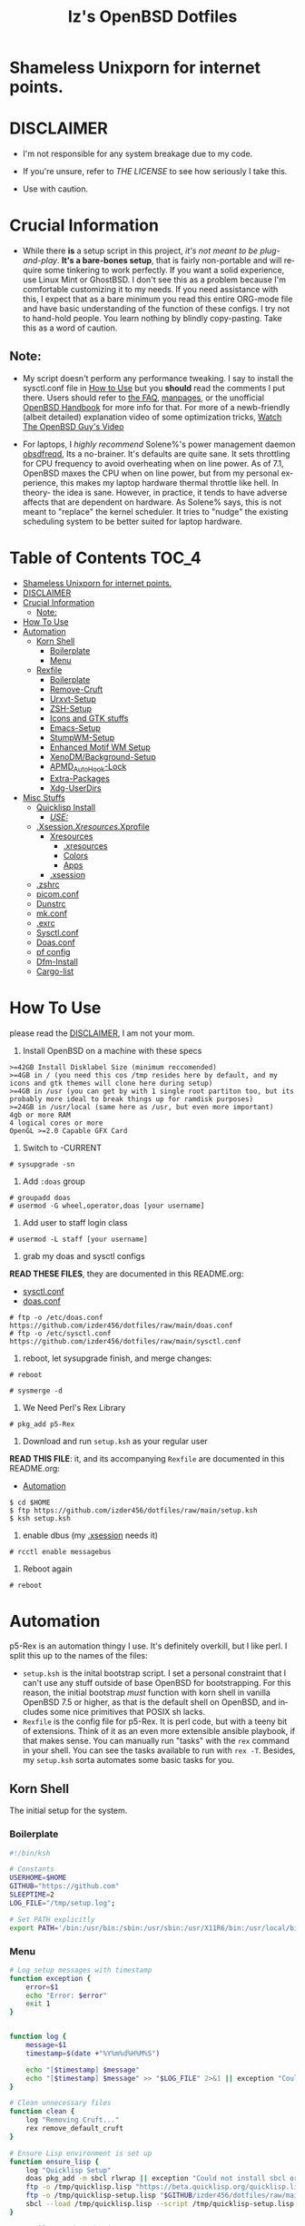 #+TITLE: Iz's OpenBSD Dotfiles
#+DESCRIPTION: Mainly for personal backups, but if you want 'em, use 'em.
#+KEYWORDS: org-mode, emacs, doom-emacs, XenoDM, OpenBSD, stumpwm, elisp, lisp, perl, Rex, dotfiles, izder
#+LANGUAGE: en
#+PROPERTY: header-args: :tangle ~/.dotfiles :mkdirp t

#+BEGIN_HTML
<div align="left">
<img alt="GitHub Repo stars" src="https://img.shields.io/github/stars/izder456/dotfiles?style=plastic">
<img alt="Lines of code" src="https://tokei.rs/b1/github/izder456/dotfiles?category=code&style=plastic">
</div>
#+END_HTML

* Shameless Unixporn for internet points.

#+html: <p align="center"><img width=700 src="assets/XenoDM.png" /></p>

#+html: <p align="center"><img width=700 src="assets/StumpWM.png" /></p>

#+html: <p align="center"><img width=700 src="assets/Emacs.png" /></p>

* DISCLAIMER

- I'm not responsible for any system breakage due to my code.

- If you're unsure, refer to [[LICENSE.txt][THE LICENSE]] to see how seriously I take this.

- Use with caution.

* Crucial Information

- While there *is* a setup script in this project, /it's not meant to be plug-and-play/. *It's a bare-bones setup*, that is fairly non-portable and will require some tinkering to work perfectly. If you want a solid experience, use Linux Mint or GhostBSD. I don't see this as a problem because I'm comfortable customizing it to my needs. If you need assistance with this, I expect that as a bare minimum you read this entire ORG-mode file and have basic understanding of the function of these configs. I try not to hand-hold people. You learn nothing by blindly copy-pasting. Take this as a word of caution.

** Note:

- My script doesn't perform any performance tweaking. I say to install the sysctl.conf file in [[#how-to-use][How to Use]] but you *should* read the comments I put there. Users should refer to [[https://openbsd.org/faq][the FAQ]], [[https://man.openbsd.org][manpages]], or the unofficial [[https://www.openbsdhandbook.com][OpenBSD Handbook]] for more info for that. For more of a newb-friendly (albeit detailed) explanation video of some optimization tricks, [[https://www.youtube.com/watch?v=f8lloCtrpdk][Watch The OpenBSD Guy's Video]]

- For laptops, I /highly recommend/ Solene%'s power management daemon [[https://dataswamp.org/~solene/2022-03-21-openbsd-cool-frequency.html][obsdfreqd]], Its a no-brainer. It's defaults are quite sane. It sets throttling for CPU frequency to avoid overheating when on line power. As of 7.1, OpenBSD maxes the CPU when on line power, but from my personal experience, this makes my laptop hardware thermal throttle like hell. In theory- the idea is sane. However, in practice, it tends to have adverse affects that are dependent on hardware. As Solene% says, this is not meant to "replace" the kernel scheduler. It tries to "nudge" the existing scheduling system to be better suited for laptop hardware. 

* Table of Contents :TOC_4:
- [[#shameless-unixporn-for-internet-points][Shameless Unixporn for internet points.]]
- [[#disclaimer][DISCLAIMER]]
- [[#crucial-information][Crucial Information]]
  - [[#note][Note:]]
- [[#how-to-use][How To Use]]
- [[#automation][Automation]]
  - [[#korn-shell][Korn Shell]]
    - [[#boilerplate][Boilerplate]]
    - [[#menu][Menu]]
  - [[#rexfile][Rexfile]]
    - [[#boilerplate-1][Boilerplate]]
    - [[#remove-cruft][Remove-Cruft]]
    - [[#urxvt-setup][Urxvt-Setup]]
    - [[#zsh-setup][ZSH-Setup]]
    - [[#icons-and-gtk-stuffs][Icons and GTK stuffs]]
    - [[#emacs-setup][Emacs-Setup]]
    - [[#stumpwm-setup][StumpWM-Setup]]
    - [[#enhanced-motif-wm-setup][Enhanced Motif WM Setup]]
    - [[#xenodmbackground-setup][XenoDM/Background-Setup]]
    - [[#apmd_autohook-lock][APMD_AutoHook-Lock]]
    - [[#extra-packages][Extra-Packages]]
    - [[#xdg-userdirs][Xdg-UserDirs]]
- [[#misc-stuffs][Misc Stuffs]]
  - [[#quicklisp-install][Quicklisp Install]]
    - [[#use][/USE:/]]
  - [[#xsessionxresourcesxprofile][.Xsession/.Xresources/.Xprofile]]
    - [[#xresources][Xresources]]
      - [[#xresources-1][.xresources]]
      - [[#colors][Colors]]
      - [[#apps][Apps]]
    - [[#xsession][.xsession]]
  - [[#zshrc][.zshrc]]
  - [[#picomconf][picom.conf]]
  - [[#dunstrc][Dunstrc]]
  - [[#mkconf][mk.conf]]
  - [[#exrc][.exrc]]
  - [[#sysctlconf][Sysctl.conf]]
  - [[#doasconf][Doas.conf]]
  - [[#pf-config][pf config]]
  - [[#dfm-install][Dfm-Install]]
  - [[#cargo-list][Cargo-list]]

* How To Use

please read the [[#disclaimer][DISCLAIMER]], I am not your mom. 

1. Install OpenBSD on a machine with these specs

#+BEGIN_SRC
>=42GB Install Disklabel Size (minimum reccomended)
>=4GB in / (you need this cos /tmp resides here by default, and my icons and gtk themes will clone here during setup)
>=4GB in /usr (you can get by with 1 single root partiton too, but its probably more ideal to break things up for ramdisk purposes)
>=24GB in /usr/local (same here as /usr, but even more important)
4gb or more RAM
4 logical cores or more
OpenGL >=2.0 Capable GFX Card
#+END_SRC

2. Switch to -CURRENT

#+BEGIN_SRC
# sysupgrade -sn
#+END_SRC

3. Add =:doas= group

#+BEGIN_SRC
# groupadd doas
# usermod -G wheel,operator,doas [your username]
#+END_SRC

4. Add user to staff login class

#+BEGIN_SRC
# usermod -L staff [your username]
#+END_SRC

5. grab my doas and sysctl configs

*READ THESE FILES*, they are documented in this README.org:
- [[#sysctlconf][sysctl.conf]]
- [[#doas.conf][doas.conf]]
 
#+BEGIN_SRC
# ftp -o /etc/doas.conf https://github.com/izder456/dotfiles/raw/main/doas.conf
# ftp -o /etc/sysctl.conf https://github.com/izder456/dotfiles/raw/main/sysctl.conf
#+END_SRC

6. reboot, let sysupgrade finish, and merge changes:

#+BEGIN_SRC
# reboot
#+END_SRC

#+BEGIN_SRC
# sysmerge -d
#+END_SRC

7. We Need Perl's Rex Library

#+BEGIN_SRC
# pkg_add p5-Rex
#+END_SRC

7. Download and run =setup.ksh= as your regular user

*READ THIS FILE*: it, and its accompanying =Rexfile= are documented in this README.org:
- [[#automation][Automation]]

#+BEGIN_SRC
$ cd $HOME
$ ftp https://github.com/izder456/dotfiles/raw/main/setup.ksh
$ ksh setup.ksh
#+END_SRC

8. enable dbus (my [[#xsession][.xsession]] needs it)

#+BEGIN_SRC
# rcctl enable messagebus
#+END_SRC

9. Reboot again

#+BEGIN_SRC
# reboot
#+END_SRC

* Automation

p5-Rex is an automation thingy I use. It's definitely overkill, but I like perl.
I split this up to the names of the files:

- =setup.ksh= is the inital bootstrap script. I set a personal constraint that I can't use any stuff outside of base OpenBSD for bootstrapping. For this reason, the initial bootstrap /must/ function with korn shell in vanilla OpenBSD 7.5 or higher, as that is the default shell on OpenBSD, and includes some nice primitives that POSIX sh lacks.
- =Rexfile= is the config file for p5-Rex. It is perl code, but with a teeny bit of extensions. Think of it as an even more extensible ansible playbook, if that makes sense. You can manually run "tasks" with the =rex= command in your shell. You can see the tasks available to run with =rex -T=. Besides, my =setup.ksh= sorta automates some basic tasks for you.

** Korn Shell

The initial setup for the system.

*** Boilerplate

#+BEGIN_SRC sh :tangle setup.ksh
#!/bin/ksh

# Constants
USERHOME=$HOME
GITHUB="https://github.com"
SLEEPTIME=2
LOG_FILE="/tmp/setup.log";

# Set PATH explicitly
export PATH='/bin:/usr/bin:/sbin:/usr/sbin:/usr/X11R6/bin:/usr/local/bin:/usr/local/sbin:$HOME/bin';
#+END_SRC

*** Menu

#+BEGIN_SRC sh :tangle setup.ksh 
# Log setup messages with timestamp
function exception {
    error=$1
    echo "Error: $error"
    exit 1
}


function log {
    message=$1
    timestamp=$(date +"%Y%m%d%H%M%S")

    echo "[$timestamp] $message"
    echo "[$timestamp] $message" >> "$LOG_FILE" 2>&1 || exception "Could not write to $LOG_FILE"
}

# Clean unnecessary files
function clean {
    log "Removing Cruft..."
    rex remove_default_cruft
}

# Ensure Lisp environment is set up
function ensure_lisp {
    log "Quicklisp Setup"
    doas pkg_add -m sbcl rlwrap || exception "Could not install sbcl or rlwrap"
    ftp -o /tmp/quicklisp.lisp "https://beta.quicklisp.org/quicklisp.lisp" || exception "Failed to download quicklisp.lisp"
    ftp -o /tmp/quicklisp-setup.lisp "$GITHUB/izder456/dotfiles/raw/main/quicklisp-setup.lisp" || exception "Failed to download quicklisp-setup.lisp"
    sbcl --load /tmp/quicklisp.lisp --script /tmp/quicklisp-setup.lisp || exception "Failed to run quicklisp setup"
}

# Install port dependencies
function ports_deps {
    log "Installing port dependencies..."
    doas pkg_add -m -l ~/.pkglist || exception "Failed to install port dependencies"
}

# Install cargo dependencies
function cargo_deps {
    log "Installing cargo dependencies..."
    doas pkg_add rust || exception "Failed to install Rust"
    xargs cargo install < ~/.cargolist || exception "Failed to install cargo dependencies"
}

# Clone or update dotfiles repository and run setup scripts
function config_install {
    log "Cloning/Installing Dotfiles..."
    if [ -d "$USERHOME/.dotfiles" ]; then
        cd $USERHOME/.dotfiles || exception "Failed to change directory to .dotfiles" 
        git pull --recurse-submodules --depth 1 || exception "Failed to pull dotfiles"
    else
        git clone --depth 1 --recurse-submodules $GITHUB/Izder456/dotfiles.git $USERHOME/.dotfiles || exception "Failed to clone dotfiles"
    fi
    rex configure_gtk
    rex configure_icons
    $USERHOME/.dotfiles/dfm/dfm install
    doas cp ~/.dotfiles/doas.conf /etc/doas.conf
}

# Setup FiZSH shell
function setup_shell {
    log "Setting up FiZSH..."
    rex configure_default_shell
    rex compile_afetch
}

# Setup URxvt
function setup_urxvt {
    log "Setting up urxvt..."
    rex configure_urxvt
}

# Setup background images
function setup_backgrounds {
    log "Installing Backgrounds..."
    rex install_backgrounds
}

# Setup Emacs
function setup_emacs {
    log "Setting up Emacs..."
    rex configure_emacs
}

# Setup Enhanced Motif WM
function setup_emwm {
    log "Setting up Enhanced Motif WM..."
    rex configure_emwm
}

# Setup StumpWM
function setup_stumpwm {
    ensure_lisp
    log "Setting up StumpWM..."
    rex configure_stumpwm
}

# Miscellaneous setup tasks
function setup_misc {
    setup_shell
    log "Miscellaneous setup..."
    rex compile_shuf
    rex compile_slock
    rex compile_st
    rex compile_surf
    rex compile_nxbelld
    rex configure_apmd
    rex install_backgrounds
    rex update_xdg_user_dirs
}

# Setup XenoDM
function setup_xenodm {
    log "Setting up XenoDM..."
    rex configure_xenodm
}

# Check for internet connection
function is_internet_up {
    log "Checking internet connection..."
    nc -zw1 OpenBSD.org 443 || exception "You need internet for this dumdum!";
    log "Internet connection is up!"
}

# Ensure necessary tools are installed
function ensure_needed {
    log "Installing necessary tools: git and p5-Rex..."
    doas pkg_add -m p5-Rex git || exception "Failed to install git and p5-Rex"
    ftp -o $USERHOME/Rexfile $GITHUB/Izder456/dotfiles/raw/main/Rexfile || exception "Failed to download Rexfile"
}

# Ensure all prerequisites
function do_ensure {
    is_internet_up
    ensure_needed
}

do_ensure

# Menu header text

# Display menu and handle user input
function menu {
    while true; do
        clear
	
	echo 'Srcerizder Dotfiles Setup'
	echo 'Options:'
	echo '--------------------------'
	echo '1) Ports   4) StumpWM'
	echo '2) Cargo   5) Emacs'
	echo '3) Emwm    6) Xenodm'
	echo '7) Config  8) Misc'
	echo '9) Clean:'
	echo
	echo 'Other Options:'
	echo '----------------'
	echo 'a) All'
	echo 'r) Reload Menu'
	echo 'q) Quit'
	echo

	echo "Enter your selection: "
	read selection # Move the input prompt to the same line

	[ -z $selection ] && selection="r"
	
	case $selection in
	    1)
		echo "Selected Ports Deps..."; sleep $SLEEPTIME; ports_deps;
		;;
	    2)
		echo "Selected Cargo Deps..."; sleep $SLEEPTIME; cargo_deps;
		;;
	    3)
		echo "Selected Emwm Config..."; sleep $SLEEPTIME; setup_emwm;
		;;
	    4)
		echo "Selected StumpWM-Config..."; sleep $SLEEPTIME; setup_stupmwm;
		;;
	    5)
		echo "Selected Emacs-Config..."; sleep $SLEEPTIME; setup_emacs;
		;;
	    6)
		echo "Selected XenoDM-Config..."; sleep $SLEEPTIME; setup_emacs;
		;;
	    7)
		echo "Selected Install Configs..."; sleep $SLEEPTIME; config_install;
		;;
	    8)
		echo "Selected Misc Setup..."; sleep $SLEEPTIME; setup_misc;
		;;
	    9)
		echo "Selected Clean..."; sleep $SLEEPTIME; clean;
		;;
	    "a")
		echo "Running All...";
		sleep $SLEEPTIME; clean;
		config_install; ports_deps; cargo_deps;
		setup_emwm; setup_stumpwm; setup_urxvt; setup_emacs; setup_xenodm;
		setup_misc;
		;;
	    "r")
		continue;
		;;
	    "q")
		echo "";
		exit;
		;;
	    ,*)
		echo "Invalid selection";
		sleep $SLEEPTIME;
		;;
	esac
    done
}

menu
#+END_SRC

** Rexfile

*** Boilerplate

#+BEGIN_SRC perl :tangle Rexfile
use 5.36.0;
use Rex -feature => ['1.4'];


# No Magic
my $USERHOME = "$ENV{HOME}";
my $GITHUB   = "https://github.com";

# Set PATH explicitly
$ENV{'PATH'} =
    '/bin:/usr/bin:/sbin:/usr/sbin:/usr/X11R6/bin:/usr/local/bin:/usr/local/sbin:$HOME/bin';
#+END_SRC

*** Remove-Cruft

I don't need some of these defaults

#+BEGIN_SRC perl :tangle Rexfile
# task to clean home dir
task 'remove_default_cruft', sub {
    unlink(
        "$USERHOME/.cshrc",   "$USERHOME/.login",     "$USERHOME/.mailrc",
        "$USERHOME/.profile", "$USERHOME/.Xdefaults", "$USERHOME/.cvsrc"
        );
    system( 'doas', 'chmod', '0700', "$USERHOME" );
};
#+END_SRC

*** Urxvt-Setup

This is my terminal

#+BEGIN_SRC perl :tangle Rexfile
# Configures and installs urxvt perls
task 'configure_urxvt', sub {
    my %perls = (
        "resize-font" => "$GITHUB/simmel/urxvt-resize-font/raw/master/resize-font",
        "clipboard"   => "$GITHUB/xyb3rt/urxvt-perls/raw/master/deprecated/clipboard"
        );
    keys %perls;
    my $urxvtdir = "$USERHOME/.urxvt/ext";
    mkdir ($urxvtdir)
        or $!{EEXIST}
        or die ("Cant create $urxvtdir! \n");
    while (my($k, $v) = each %perls) {
        my $dest = "$urxvtdir/$k";
        my $source  = "$v";
        system( 'ftp', '-o', "$dest", "$source" );
    }
};
#+END_SRC

*** ZSH-Setup

This is a zsh frontend, that emulates the functionality of fish

#+BEGIN_SRC perl :tangle Rexfile
# Configures and sets up the default shell
task 'configure_default_shell', sub {
    my %plugins = (
        "openbsd"     => "$GITHUB/sizeofvoid/openbsd-zsh-completions.git",
        "completions" => "$GITHUB/zsh-users/zsh-completions.git",
        "fzf-comp"    => "$GITHUB/lincheney/fzf-tab-completion.git",
        "suggest"     => "$GITHUB/zsh-users/zsh-autosuggestions.git",
        "substring"   => "$GITHUB/zsh-users/zsh-history-substring-search.git",
        "fzf"         => "$GITHUB/Aloxaf/fzf-tab.git",
        "256"         => "$GITHUB/chrissicool/zsh-256color.git",
        "fsh"         => "$GITHUB/zdharma-continuum/fast-syntax-highlighting.git",
        "autopair"    => "$GITHUB/hlissner/zsh-autopair",
        "defer"       => "$GITHUB/romkatv/zsh-defer",
        "vim-mode"    => "$GITHUB/softmoth/zsh-vim-mode"
        );
    keys %plugins;
    my $zshdir = "$USERHOME/.zshrc.d";
    mkdir ($zshdir)
        or $!{EEXIST} # Don't die if $zshdir exists
        or die ("Cant create $zshdir! \n");
    while (my($k, $v) = each %plugins) {
        my $clonedir = "$zshdir/$k";
        my $cloneuri = "$v";
        if ( -d $clonedir ) {
            chdir "$clonedir";
            system( 'git', 'pull' );
        } else {
            system( 'git', 'clone', "$cloneuri", "$clonedir" );
        }
    }
    system( 'chsh', '-s', '/usr/local/bin/zsh' );
};
#+END_SRC

*** Icons and GTK stuffs

#+BEGIN_SRC perl :tangle Rexfile
task 'configure_gtk', sub {
    my %gtk = (
        "gruvbox-plus-gtk" => "$GITHUB/SylEleuth/gruvbox-plus-gtk.git",
        );
    keys %gtk;
    while (my($k, $v) = each %gtk) {
        my $clonedir = "/tmp/$k";
        my $cloneuri = "$v";
        if ( -d "$clonedir" ) {
            chdir "$clonedir";
            system( 'git', 'pull', '--depth', '1' );
        } else {
            system( 'git', 'clone', '--depth', '1', "$cloneuri", "$clonedir" );
        }
        system( 'cp', '-R', glob("$clonedir/*"), "$USERHOME/.dotfiles/.themes/" );
        unlink("$clonedir");
    }
};

task 'configure_icons', sub {
    my %icons = (
        "gruvbox-round-icons" => "$GITHUB/Fausto-Korpsvart/Gruvbox-GTK-Theme.git",
        );
    keys %icons;
    while (my($k, $v) = each %icons) {
        my $clonedir = "/tmp/$k";
        my $cloneuri = "$v";
        if ( -d "$clonedir" ) {
            chdir "$clonedir";
            system( 'git', 'pull', '--depth', '1' );
        } else {
            system( 'git', 'clone', '--depth', '1', "$cloneuri", "$clonedir" );
        }
        system( 'cp', '-R', glob("$clonedir/icons/*"), "$USERHOME/.dotfiles/.icons/" );
        unlink("$clonedir");
    }
};
#+END_SRC

*** Emacs-Setup

I use Emacs, btw

#+BEGIN_SRC perl :tangle Rexfile
# Configures and installs emacs
task 'configure_emacs', sub {
    if ( -d "$USERHOME/.emacs.d" ) {
        chdir "$USERHOME/.emacs.d";
    } else {
        system( 'ln', '-sf', "$USERHOME/.dotfiles/Emacs-Config", "$USERHOME/.emacs.d" );
    }
};
#+END_SRC

*** StumpWM-Setup

Yeah, this weird WM...

#+BEGIN_SRC perl :tangle Rexfile
task 'configure_stumpwm', sub {
    if ( -d "$USERHOME/.stumpwm.d" ) {
        chdir "$USERHOME/.stumpwm.d";
    } else {
        system( 'ln', '-sf', "$USERHOME/.dotfiles/StumpWM-Config", "$USERHOME/.stumpwm.d" );
    }
};
#+END_SRC

*** Enhanced Motif WM Setup

Yeah, I sometime float things

#+BEGIN_SRC perl :tangle Rexfile
task 'configure_emwm', sub {
    system( 'ln', '-sf', "$USERHOME/.dotfiles/Emwm-Config/.emwmrc", "$USERHOME/.emwmrc" );
    system( 'ln', '-sf', "$USERHOME/.dotfiles/Emwm-Config/.toolboxrc", "$USERHOME/.toolboxrc" );
    system( 'mkdir', '-p', "$USERHOME/.xresources.d" );
    system( 'ln', '-sf', "$USERHOME/.dotfiles/Emwm-Config/.xresources", "$USERHOME/.xresources.d/emwm" );
};
#+END_SRC

*** XenoDM/Background-Setup

Because XDM wasn't cutting it...

#+BEGIN_SRC perl :tangle Rexfile
# Installs backgrounds to /usr/local/share/backgrounds
task 'install_backgrounds', sub {
    system( 'doas', 'mkdir', '-p', '/usr/local/share/backgrounds' );
    system( 'doas',  'cp', '-R', glob("$USERHOME/.dotfiles/backgrounds/*"), '/usr/local/share/backgrounds' );
};

# Sets up Xenodm configuration
task 'configure_xenodm', sub {
    system( 'chmod', '+x', glob("$USERHOME/.dotfiles/XenoDM-Config/Xsetup_*"), glob("$USERHOME/.dotfiles/XenoDM-Config/GiveConsole"));
    system( 'doas', 'cp', '-R', glob("$USERHOME/.dotfiles/XenoDM-Config/*"), '/etc/X11/xenodm/' );
};
#+END_SRC

*** APMD_AutoHook-Lock

Setup Laptop Slock shell-close autohook

#+BEGIN_SRC perl :tangle Rexfile
task 'configure_apmd', sub {
    system( 'doas', 'mkdir', '/etc/apm' );
    system( 'doas', 'cp', '-R', glob("$USERHOME/.dotfiles/APM-Config/*"), '/etc/apm/' );
};
#+END_SRC

*** Extra-Packages

Extra stuff thats not in ports, cargo or base

#+BEGIN_SRC perl :tangle Rexfile
# Compiles shuf re-implementation
task 'compile_shuf', sub {
    system( 'git', 'clone', "$GITHUB/ibara/shuf.git", "$USERHOME/.shuf" );
    chdir "$USERHOME/.shuf";
    system( './configure' );
    system( 'make' );
    system( 'doas', 'make', 'install' );
};

# Compiles in my Slock Setup
task 'compile_slock', sub {
    system( 'git', 'clone', "$GITHUB/Izder456/slock.git", "$USERHOME/.slock" );
    chdir "$USERHOME/.slock";
    system( 'make' );
    system( 'doas', 'make', 'install' );
};

# Compiles in my SURF Setup
task 'compile_surf', sub {
    system( 'git', 'clone', "$GITHUB/Izder456/surf.git", "$USERHOME/.surf-src" );
    chdir "$USERHOME/.surf-src";
    system( 'make' );
    system( 'doas', 'make', 'install' );
};

# Compiles in my ST Setup
task 'compile_st', sub {
    system( 'git', 'clone', "$GITHUB/Izder456/st.git", "$USERHOME/.st" );
    chdir "$USERHOME/.st";
    system( 'make' );
    system( 'doas', 'make', 'install' );
};

# Compiles afetch
task 'compile_afetch', sub {
    system( 'git', 'clone', "$GITHUB/13-CF/afetch.git", "$USERHOME/.afetch" );
    chdir "$USERHOME/.afetch";
    system( 'make' );
    system( 'doas', 'make', 'install' );
};

task 'compile_nxbelld', sub {
    $ENV{'AUTOCONF_VERSION'} = "2.69";
    $ENV{'AUTOMAKE_VERSION'} = "1.16";
    system( 'git', 'clone', "$GITHUB/dusxmt/nxbelld.git", "$USERHOME/.nxbelld" );
    chdir "$USERHOME/.nxbelld";
    system('autoreconf -i');
    system( './configure', '--prefix', "$USERHOME/.local");
    system( 'gmake' );
    system( 'gmake', 'install' );
};
#+END_SRC

*** Xdg-UserDirs

Setup Homedir Paths

#+BEGIN_SRC perl :tangle Rexfile
# Updates XDG user directories
task 'update_xdg_user_dirs', sub {
    system( 'xdg-user-dirs-update' );
    system( 'mkdir', "$USERHOME/Projects" );
    system( 'doas', 'gdk-pixbuf-query-loaders', '--update-cache' );
};
#+END_SRC

* Misc Stuffs

random scripts and configs that are maybe relevant possibly.

** Quicklisp Install

You probably want this if you want to write with StumpWM and modules...

#+BEGIN_SRC lisp :tangle quicklisp-setup.lisp
(quicklisp-quickstart:install :path "~/.quicklisp")
(ql:add-to-init-file)
(ql-dist:install-dist "http://dist.ultralisp.org/"
		      :prompt nil)
(ql:quickload '("clx"
		"cl-ppcre"
		"alexandria"
		"cl-fad"
		"xembed"
		"anaphora"
		"drakma"
		"slynk"))
#+END_SRC

*** /USE:/

(this is as a reference if you need to quickly set up quicklisp for x11/stumpwm hacking, and don't wanna use all of my dotfiles. the script automates this for you)

#+BEGIN_SRC sh
$ ftp -o /tmp/quicklisp.lisp https://beta.quicklisp.org/quicklisp.lisp
$ ftp -o /tmp/quicklisp-setup.lisp https://github.com/Izder456/raw/main/quicklisp-setup.lisp
$ sbcl --load /tmp/quicklisp.lisp --script /tmp/quicklisp-setup.lisp
#+END_SRC

** .Xsession/.Xresources/.Xprofile

The settings for X session, resources, and profile.

*** Xresources

**** .xresources

#+BEGIN_SRC conf :tangle .xresources
!!
! Includes
!!
#include ".xresources.d/colors"
#include ".xresources.d/apps"

!!
! XWindow Stuffs
!!
,*imLocale: en_US.UTF-8
,*lookAndFeel: motif

!!
! Font Rendering Stuffs
!!
Xft.dpi: 96
Xft.rgba: rgb
Xft.antialias: true
Xft.autohint: false
Xft.hintstyle: hintfull
Xft.lcdfilter: lcddefault
,*faceName: Spleen
,*faceSize: 12

!!
! Pointer Stuffs
!!
Xcursor.size: 16
Xcursor.theme: Capitaine Cursors (Gruvbox) - White
#+END_SRC

**** Colors

#+BEGIN_SRC conf :tangle .xresources.d/colors	
,*background: #1d2021
! regular contrast: *background: #282828
! soft contrast: *background: #32302f

,*foreground: #f9f5d7
! regular contrast: *foreground: #fbf1c7
! soft-contrast: *foreground: #f2e5bc

! Black + DarkGrey
,*color0:  #282828
,*color8:  #928374
! DarkRed + Red
,*color1:  #cc241d
,*color9:  #fb4934
! DarkGreen + Green
,*color2:  #98971a
,*color10: #b8bb26
! DarkYellow + Yellow
,*color3:  #d79921
,*color11: #fabd2f
! DarkBlue + Blue
,*color4:  #458588
,*color12: #83a598
! DarkMagenta + Magenta
,*color5:  #b16286
,*color13: #d3869b
! DarkCyan + Cyan
,*color6:  #689d6a
,*color14: #8ec07c
! LightGrey + White
,*color7:  #a89984
,*color15: #ebdbb2

! 256 Colors
,*color24:  #076678
,*color66:  #427b58
,*color88:  #9d0006
,*color96:  #8f3f71
,*color100: #79740e
,*color108: #8ec07c
,*color109: #83a598
,*color130: #af3a03
,*color136: #b57614
,*color142: #b8bb26
,*color167: #fb4934
,*color175: #d3869b
,*color208: #fe8019
,*color214: #fabd2f
,*color223: #ebdbb2
,*color228: #f2e5bc
,*color229: #fbf1c7
,*color230: #f9f5d7
,*color234: #1d2021
,*color235: #282828
,*color236: #32302f
,*color237: #3c3836
,*color239: #504945
,*color241: #665c54
,*color243: #7c6f64
,*color244: #928374
,*color245: #928374
,*color246: #a89984
,*color248: #bdae93
,*color250: #d5c4a1
#+END_SRC

**** Apps

#+BEGIN_SRC conf :tangle .xresources.d/apps

!!
! XMessage
!!
xmessage*background: #1d2021
xmessage*foreground: #fbf1c7
xmessage.borderWidth: 1
xmessage*borderColor: #ebdbb2
xmessage*message.scrollHorizontal: Never
xmessage*message.scrollVertical: Never
xmessage*timeout: 0
xmessage*printValue: false
xmessage*font:	     -misc-spleen-medium-r-normal--16-160-72-72-c-80-iso10646-1

!!
! XTerm
!!
*allowSendEvents: true
xterm*scrollBar: false
xterm*faceName: Spleen
xterm*faceSize: 12
xterm*renderFont: true
xterm*internalBorder: 12
xterm*letterSpace: 1
xterm*loginShell: true
xterm*savelines: 16384

!!
! Urxvt
!!
URxvt.font: \
            xft:Spleen-16:style=Regular:antialias=False:pixelsize=16:minspace=False, \
            xft:Noto Color Emoji-16:style=Regular:antialias=True:pixelsize=16:minspace=False, \
            xft:Noto Emoji-16:style=Regular:antialias=True:pixelsize=16:minspace=False

URxvt.boldFont: \
            xft:Spleen-16:style=Bold:antialias=False:pixelsize=16:minspace=False, \
            xft:Noto Color Emoji-16:style=Bold:antialias=True:pixelsize=16:minspace=False, \
            xft:Noto Emoji-16:style=Bold:antialias=True:pixelsize=16:minspace=False

URxvt.perl-lib: ~/.urxvt/ext
URxvt.perl-ext-common: default,clipboard,resize-font

URxvt.copyCommand: xclip -i -selection clipboard
URxvt.pasteCommand: xclip -o -selection clipboard
URxvt.keysym.C-C: perl:clipboard:copy
URxvt.keysym.C-V: perl:clipboard:paste
URxvt.keysym.C-A-V: perl:clipboard:paste_escaped

URxvt.letterSpace: 0
URxvt.lineSpace: 0
URxvt.geometry: 400x400
URxvt.internalBorder: 14
URxvt.borderWidth: 0
URxvt.externalBorder: 0
URxvt.cursorBlink: true
URxvt.cursorUnderline: false
URxvt.saveline: 2048
URxvt.scrollBar: false
URxvt.scrollBar_right: false
URxvt.urgentOnBell: true
URxvt.iso14755: false

URxvt.keysym.C-minus:  resize-font:smaller
URxvt.keysym.C-plus:   resize-font:bigger
URxvt.keysym.C-equal:  resize-font:equal
URxvt.keysym.Shift-Up: command:\033]720;1\007
URxvt.keysym.Shift-Down: command:\033]721;1\007
URxvt.keysym.Control-Up: \033[1;5A
URxvt.keysym.Control-Down: \033[1;5B
URxvt.keysym.Control-Right: \033[1;5C
URxvt.keysym.Control-Left: \033[1;5D
                
!!
! XClock Stuffs
!!
XClock*Background: #32302f
XClock*Foreground: #ebdbb2		 
#+END_SRC

*** .xsession

#+BEGIN_SRC sh :tangle .xsession
#!/bin/ksh

# Define variables at the top for easy access
readonly XMESG_WIDTH=512
readonly XMESG_HEIGHT=128

# Set environment up, .xprofile isn't respected
# Set Default LOCALE
export LC_CTYPE="en_US.UTF-8"
export LC_ALL="en_US.UTF-8"
# Enable HWACCEL for Firefox
export MOZ_ACCELERATED=1
export MOZ_WEBRENDER=1
# set qt apps to use kvantum widgets if avail
export QT_STYLE_OVERRIDE=kvantum
# make sdl mouse cursor lag go away
export SDL_VIDEO_X11_DGAMOUSE=0

# set XDG stuff
function xdg_runtime {
    export XDG_RUNTIME_DIR=/tmp/run/$(id -u)
    export XDG_CONFIG_HOME=$HOME/.config
    export XDG_CACHE_HOME=$HOME/.cache
    export XDG_DATA_DIR=$HOME/.local/share
    export XDG_STATE_HOME=$HOME/.local/state
    [ -n "${selected_wm}" ] && export XDG_CURRENT_DESKTOP="${selected_wm}"
    if [ ! -d $XDG_RUNTIME_DIR ]; then
        mkdir -m 700 -p $XDG_RUNTIME_DIR
    fi
}

function gpg_agent {
    eval $(gpg-agent --daemon \
                     --enable-ssh-support \
                     --write-env-file $HOME/.gpg-agent-info)
    if [ -f $HOME/.gpg-agent-info ]; then
        . $HOME/.gpg-agent-info
        export GPG_AGENT_INFO
        export SSH_AUTH_SOCK
    fi
}

# Function to get screen dimensions
function get_screen_dimension {
    typeset dimension=$(xdpyinfo | awk '/dimensions/ {print $2}')
    case $1 in
        0) echo "${dimension%x*}" ;;
        1) echo "${dimension#*x}" ;;
        ,*) echo "Invalid argument. Use 0 for width or 1 for height." ;;
    esac
}

# Function to load environment
function load_environment {
    set -A files "$@"
    for file in "${file[@]}"; do
        [ -f "$file" ] && . "$file"
    done
}

# Function to load resources
function load_resources {
    set -A resources "$@"
    for resource in "${resources[@]}"; do
        [ -f "$resource" ] && xrdb -merge "$resource"
    done
}

# Function to manage autostarts
function manage_autostarts {
    for process in "$@"; do
        process_name="${process% *}"
        if pgrep "$process_name" > /dev/null; then
            pkill "$process_name"
        fi
        eval "$process" &
    done
}

# Function to select a window manager
function select_wm {
    # WM Session Prompt
    typeset xwidth=$(get_screen_dimension 0)
    typeset xheight=$(get_screen_dimension 1)
    typeset xmesg_xpos=$((($xwidth - $XMESG_WIDTH) / 2))
    typeset xmesg_yoffset=$((($xheight - $XMESG_HEIGHT) / 2))
    xmessage "Please Choose a Session to load" \
             -buttons "StumpWM[]":1,"EMWM[]":2 \
             -geometry ${XMESG_WIDTH}x${XMESG_HEIGHT}+${xmesg_xpos}-${xmesg_yoffset}
    typeset choice=$?

    case ${choice} in
        1) echo "stumpwm" ;;
        2) echo "emwm" ;;
    esac
}

# Load in environment & resources
load_environment /etc/xprofile ~/.xprofile
load_resources ~/.xresources ~/.xresources.d/emwm

# Select Window Manager
selected_wm=$(select_wm)

# Launch the selected window manager
case ${selected_wm} in
    stumpwm)
        wm=$(command -v stumpwm)
        wm_args="--disable-ldb --lose-on-corruption"
        ;;
    emwm)
        wm=$(command -v emwm)
        wm_args=""
        ;;
esac

# No .core files
ulimit -Sc 0

# Set XDG Stuffs
xdg_runtime
# Set GnuPG Stuffs
gpg_agent
# ^ these need to be here so autostarts can work

# Autostarts
manage_autostarts "picom -b" \
                  "urxvtd -q -f -o" \
                  "emacs --daemon" \
                  "~/.local/bin/nxbelld -t 150 -v100 -d200 -f ~/.local/sfx/Funk.wav -b " \
                  "feh --bg-fill --randomize /usr/local/share/backgrounds" \
                  "xidle -delay 5 -nw -program /usr/local/bin/slock -timeout 1800" \
                  "dunst"

# Launch the window manager
if ! exec dbus-run-session "${wm}" ${wm_args}; then
    echo "Failed to launch window manager ${wm}."
    exit 1
fi

exit 0
#+END_SRC

** .zshrc

#+BEGIN_SRC sh :tangle .zshrc
#!/usr/bin/env zsh

##
# Check if TTY if on OpenBSD
##
if [[ "$(uname)" == "OpenBSD" ]]; then
    if [[ "$(tty)" == "/dev/ttyC"* ]]; then
        export TERM=wsvt25
    fi
fi

##
# ENV VARS
##
export PAGER="less"
export LC_CTYPE="en_US.UTF-8"
export LC_ALL="en_US.UTF-8"
export EDITOR="emacsclient -nw -c -a ''"
export VISUAL="emacsclient -c -a ''"

##
# export $PATH
##
export PATH=$PATH:/usr/games:$HOME/.cargo/bin:$HOME/.local/bin:$HOME/go/bin

##
# Lazy Loading
##
source ~/.zshrc.d/defer/zsh-defer.plugin.zsh

##
# Autoload zmv
##
zsh-defer autoload -Uz zmv

##
# Setup Completions
##
zsh-defer autoload -U compinit
zsh-defer compinit
zsh-defer autoload -U bashcompinit
zsh-defer bashcompinit

# We don't need to load OpenBSD completions on non-OpenBSD Systems
if [[ "$(uname)" == "OpenBSD" ]]; then
    fpath=($HOME/.zshrc.d/openbsd/completions $HOME/.zshrc.d/completions/src $fpath)
else
    fpath=($HOME/.zshrc.d/completions/src $fpath)
fi
setopt MENU_COMPLETE
setopt AUTO_LIST
setopt COMPLETE_IN_WORD
zsh-defer eval "$(register-python-argcomplete pipx)"

##
# Java Stuff
##
export PATH=$PATH:/usr/local/jdk-17/bin
export JAVA_HOME=/usr/local/jdk-17/

##
# Elixir/Erlang Stuff
##
export PATH=$PATH:/usr/local/lib/erlang26/bin

##
# Go Stuff
##
export GOPATH=$HOME/.go
export PATH=$PATH:$GOROOT/bin:$GOPATH/bin

##
# Autopair
##
zsh-defer source ~/.zshrc.d/autopair/autopair.zsh
zsh-defer autopair-init

##
# Suggestions
##
zsh-defer source ~/.zshrc.d/suggest/zsh-autosuggestions.plugin.zsh

##
# Syntax Highlight
##
zsh-defer source ~/.zshrc.d/fsh/fast-syntax-highlighting.plugin.zsh

##
# History substring search
##
zsh-defer source ~/.zshrc.d/substring/zsh-history-substring-search.plugin.zsh
HISTFILE="$HOME/.zshrc.d/.history"
HISTSIZE=10000000
SAVEHIST=10000000

##
# Vim-mode
##
zsh-defer source ~/.zshrc.d/vim-mode/zsh-vim-mode.plugin.zsh

##
# FZF-Zsh
##
if command -v fzf &> /dev/null; then
    zsh-defer source ~/.zshrc.d/fzf/fzf-tab.plugin.zsh
    zsh-defer source ~/.zshrc.d/fzf-comp/zsh/fzf-zsh-completion.sh
    if [[ "$(uname)" == "OpenBSD" ]]; then
        export FZF_DEFAULT_OPTS=$FZF_DEFAULT_OPTS' --color=fg:#ebdbb2,bg:#282828,hl:#b16286 --color=fg+:#689d6a,bg+:#32302f,hl+:#d3869b --color=info:#d65d0e,prompt:#458588,pointer:#fe8019 --color=marker:#8ec07c,spinner:#cc241d,header:#fabd2f'
    fi
fi

##
# 256-Color
##
zsh-defer source ~/.zshrc.d/256/zsh-256color.plugin.zsh

##
# Ruby Stuff
##
export GEM_HOME="$HOME/.gems"
export PATH=$PATH:$HOME/.gems/bin

##
# Alias for muscle memory
##
if whence -p doas &> /dev/null; then
    alias sudo="doas"
    alias su="echo 'did you mean to run doas -s? '"
elif whence -p sudo &> /dev/null; then
    alias doas="sudo"
    alias su="echo 'did you mean to run sudo -i? '"
fi

##
# Alias for CD
##
if command -v zoxide &> /dev/null; then
    zsh-defer eval "$(zoxide init --cmd cd zsh)"
fi

##
# Alias for listing files
##
if command -v eza &> /dev/null; then
    alias ls="eza --icons=never -Hh"
    alias la="eza --icons=never -ah"
    alias ll="eza --icons=never -lh"
    alias lh="eza --icons=never -lAh"
    alias tree="eza --icons=never -Th"
elif command -v colorls &> /dev/null; then
    alias ls="colorls -G -Hh"
    alias la="colorls -G -ah"
    alias ll="colorls -G -lh"
    alias lh="colorls -G -lAh"
fi

##
# Alias for parsing
##
if command -v bat &> /dev/null; then
    export BAT_THEME=ansi
    alias cat="bat -pp"
    alias bat="bat -p"
fi
if command -v rg &> /dev/null; then
    alias rgrep="rg"
fi

##
# Alias for editing
##
alias edit=$EDITOR
alias vedit=$VISUAL

##
# Alias for media
##
alias audio-dlp="yt-dlp -x --audio-quality 0 --audio-format vorbis \
	--concurrent-fragments 5"
alias video-dlp="yt-dlp --write-subs --sub-format srt --remux-video mkv \
	--embed-subs --concurrent-fragments 5"
alias tidal-dlp="tidal-dl -o /home/izder456/Music -q Master -r P1080 -l "

##
# Prompt
##
if [[ "$(uname)" == "OpenBSD" ]]; then
    PROMPT="%B%F{yellow}%~%f%b%B % %b"
elif [[ "$(uname)" == "FreeBSD" ]]; then
    PROMPT="%B%F{red}%~%f%b%B % %b"
else
    PROMPT="%B%F{blue}%~%f%b%B % %b"
fi

##
# Bat
##

if command -v bat &> /dev/null; then
    export MANPAGER="sh -c 'col -bx | bat -l man -p'"
    alias bathelp='bat --plain --language=help'

    # Manpager with bat
    function man {
        command man "$@" | eval ${MANPAGER}
    }

    # Help Page with bat
    function help {
        "$@" --help 2>&1 | bathelp
    }
fi



##
# Tere config
##
function tere {
    local result=$(command tere "$@")
    [ -n "$result" ] && cd -- "$result"
}

##
# Binds
##

bindkey "5A" previous-history
bindkey "5B" next-history
bindkey "5C" forward-word
bindkey "5D" backward-word

bindkey '^[[A' history-substring-search-up
bindkey '^[[B' history-substring-search-down

##
# Functions For OpenBSD
##

if [[ "$(uname)" == "OpenBSD" ]]; then
    function src {
        local _usage
        _usage="src [file]"
        [ -z $1 ] && echo $_usage
        [ ! -z $1 ] &&
            cd /usr/src/*/$1 || return
    }

    function port {
        local _usage
        _usage="port [port]"	
        [ -z $1 ] && echo $_usage
        [ ! -z $1 ] &&
            cd /usr/ports/*/$1 2>/dev/null ||
                cd /usr/ports/*/*/$1 2>/dev/null ||
                return
    }

    function pclean {
        rm -v **/*.orig **/*(.NL0)
    }

    function revert_diffs {
        zmv -v '**/*.orig' '${f%.orig}'
    }

    function cdw {
        cd $(make show=WRKSRC)
    }

    function maintains {
        local _usage
        _usage="maintains [port]"
        [ -z $1 ] && echo $_usage
        [ ! -z $1 ] &&
            (
                cd /usr/ports/*/$1 >/dev/null 2>&1 &&
                    make show=MAINTAINER ||
                        echo "No port '/usr/ports/*/$1'"
            )
    }
fi

##
# the r/unixporn rite of passage
##
if command -v crfetch &> /dev/null; then
    crfetch
fi

zsh-defer . $HOME/.shellrc.load
#+END_SRC

** picom.conf

#+BEGIN_SRC conf :tangle .config/picom/picom.conf
##
# Opacity
##

opacity-rule = [
    "100:class_g = 'emacs' && focused",
    "85:class_g = 'emacs' && !focused",
    "100:class_g = 'st' && focused",
    "85:class_g = 'st' && !focused",
    "100:class_g = 'xterm' && focused",
    "85:class_g = 'xterm' && !focused",
    "100:class_g = 'URxvt' && focused",
    "85:class_g = 'URxvt' && !focused",
];

##
# Wintypes
##

wintypes: {
    normal = { blur-background = true; };
    splash = { blur-background = false; };
};

##
# Fading
##

fading = true;
fade-in-step = 0.03;
fade-out-step = 0.03;
fade-exclude = [ ];

##
# Misc
##
mark-wwin-focused = true;
mark-ovredir-focused = true;
detect-rounded-corners = true;
detect-client-opacity = true;
vsync = true;
dbe = false;
sw-opti = true; 
refresh-rate = 0;
unredir-if-possible = true;
detect-transient = true;
detect-client-leader = true;
invert-color-include = [ ];

##
# QT-Apps Fixes For Blurs
##
shadow-exclude = [
    "argb && (_NET_WM_WINDOW_TYPE@:a *= 'MENU' || _NET_WM_WINDOW_TYPE@:a *= 'COMBO')"
];
blur-background-exclude = [
    "(_NET_WM_WINDOW_TYPE@:a *= 'MENU' || _NET_WM_WINDOW_TYPE@:a *= 'COMBO')"
];


##
# Backend
##
backend = "xrender";
use-damage = true;
#+END_SRC

** Dunstrc

#+BEGIN_SRC conf :tangle .config/dunst/dunstrc	
[global]
# Which monitor should the notifications be displayed on.
monitor = 0

# Display notification on focused monitor.  Possible modes are:
#   mouse: follow mouse pointer
#   keyboard: follow window with keyboard focus
#   none: don't follow anything
#
# "keyboard" needs a window manager that exports the
# _NET_ACTIVE_WINDOW property.
# This should be the case for almost all modern window managers.
#
# If this option is set to mouse or keyboard, the monitor option
# will be ignored.
follow = none

### Geometry ###

# dynamic width from 0 to 300
# width = (0, 300)
# constant width of 300
width = 300
# The maximum height of a single notification, excluding the frame.
height = 256

# Position the notification in the top right corner
origin = bottom-right 

# Offset from the origin
offset = 0x0

# Scale factor. It is auto-detected if value is 0.
scale = 0

# Maximum number of notification (0 means no limit)
notification_limit = 3

### Progress bar ###

# Turn on the progess bar. It appears when a progress hint is passed with
# for example dunstify -h int:value:12
progress_bar = true

# Set the progress bar height. This includes the frame, so make sure
# it's at least twice as big as the frame width.
progress_bar_height = 10

# Set the frame width of the progress bar
progress_bar_frame_width = 1

# Set the minimum width for the progress bar
progress_bar_min_width = 150

# Set the maximum width for the progress bar
progress_bar_max_width = 300

# Corner radius for the progress bar. 0 disables rounded corners.
progress_bar_corner_radius = 0

# Corner radius for the icon image.
icon_corner_radius = 0

# Show how many messages are currently hidden (because of
# notification_limit).
indicate_hidden = yes

# The transparency of the window.  Range: [0; 100].
# This option will only work if a compositing window manager is
# present (e.g. xcompmgr, compiz, etc.). (X11 only)
transparency = 0

# Draw a line of "separator_height" pixel height between two
# notifications.
# Set to 0 to disable.
# If gap_size is greater than 0, this setting will be ignored.
separator_height = 2

# Padding between text and separator.
padding = 8

# Horizontal padding.
horizontal_padding = 10

# Padding between text and icon.
text_icon_padding = 0

# Defines width in pixels of frame around the notification window.
# Set to 0 to disable.
frame_width = 1

# Defines color of the frame around the notification window.
frame_color = "#d5c4a1"

# Size of gap to display between notifications - requires a compositor.
# If value is greater than 0, separator_height will be ignored and a border
# of size frame_width will be drawn around each notification instead.
# Click events on gaps do not currently propagate to applications below.
gap_size = 2

# Define a color for the separator.
# possible values are:
#  * auto: dunst tries to find a color fitting to the background;
#  * foreground: use the same color as the foreground;
#  * frame: use the same color as the frame;
#  * anything else will be interpreted as a X color.
separator_color = foreground

# Sort messages by urgency.
sort = yes

# Don't remove messages, if the user is idle (no mouse or keyboard input)
# for longer than idle_threshold seconds.
# Set to 0 to disable.
# A client can set the 'transient' hint to bypass this. See the rules
# section for how to disable this if necessary
idle_threshold = 120

### Text ###

font = Spleen 6x12 11

# The spacing between lines.  If the height is smaller than the
# font height, it will get raised to the font height.
line_height = 0

# Possible values are:
# full: Allow a small subset of html markup in notifications:
#        <b>bold</b>
#        <i>italic</i>
#        <s>strikethrough</s>
#        <u>underline</u>
#
#        For a complete reference see
#        <https://docs.gtk.org/Pango/pango_markup.html>.
#
# strip: This setting is provided for compatibility with some broken
#        clients that send markup even though it's not enabled on the
#        server. Dunst will try to strip the markup but the parsing is
#        simplistic so using this option outside of matching rules for
#        specific applications *IS GREATLY DISCOURAGED*.
#
# no:    Disable markup parsing, incoming notifications will be treated as
#        plain text. Dunst will not advertise that it has the body-markup
#        capability if this is set as a global setting.
#
# It's important to note that markup inside the format option will be parsed
# regardless of what this is set to.
markup = full

# The format of the message.  Possible variables are:
#   %a  appname
#   %s  summary
#   %b  body
#   %i  iconname (including its path)
#   %I  iconname (without its path)
#   %p  progress value if set ([  0%] to [100%]) or nothing
#   %n  progress value if set without any extra characters
#   %%  Literal %
# Markup is allowed
format = "<b>%a</b>\n%s\n<i>%b</i> "

# Alignment of message text.
# Possible values are "left", "center" and "right".
alignment = left

# Vertical alignment of message text and icon.
# Possible values are "top", "center" and "bottom".
vertical_alignment = center

# Show age of message if message is older than show_age_threshold
# seconds.
# Set to -1 to disable.
show_age_threshold = 60

# Specify where to make an ellipsis in long lines.
# Possible values are "start", "middle" and "end".
ellipsize = middle

# Ignore newlines '\n' in notifications.
ignore_newline = no

# Stack together notifications with the same content
stack_duplicates = true

# Hide the count of stacked notifications with the same content
hide_duplicate_count = false

# Display indicators for URLs (U) and actions (A).
show_indicators = yes

### Icons ###

# Recursive icon lookup. You can set a single theme, instead of having to
# define all lookup paths.
enable_recursive_icon_lookup = false

# Set icon theme (only used for recursive icon lookup)
icon_theme = Gruvbox_Dark
# You can also set multiple icon themes, with the leftmost one being used first.
# icon_theme = "Adwaita, breeze"

# Align icons left/right/top/off
icon_position = left

# Scale small icons up to this size, set to 0 to disable. Helpful
# for e.g. small files or high-dpi screens. In case of conflict,
# max_icon_size takes precedence over this.
min_icon_size = 32

# Scale larger icons down to this size, set to 0 to disable
max_icon_size = 64

# Paths to default icons (only neccesary when not using recursive icon lookup)
#icon_path = /usr/share/icons/gnome/16x16/status/:/usr/share/icons/gnome/16x16/devices/

### History ###

# Should a notification popped up from history be sticky or timeout
# as if it would normally do.
sticky_history = yes

# Maximum amount of notifications kept in history
history_length = 20

### Misc/Advanced ###

# Browser for opening urls in context menu.
browser = /usr/bin/xdg-open

# Always run rule-defined scripts, even if the notification is suppressed
always_run_script = true

# Define the title of the windows spawned by dunst
title = Dunst

# Define the class of the windows spawned by dunst
class = Dunst

# Define the corner radius of the notification window
# in pixel size. If the radius is 0, you have no rounded
# corners.
# The radius will be automatically lowered if it exceeds half of the
# notification height to avoid clipping text and/or icons.
corner_radius = 0

# Ignore the dbus closeNotification message.
# Useful to enforce the timeout set by dunst configuration. Without this
# parameter, an application may close the notification sent before the
# user defined timeout.
ignore_dbusclose = false

### Wayland ###
# These settings are Wayland-specific. They have no effect when using X11

# Uncomment this if you want to let notications appear under fullscreen
# applications (default: overlay)
# layer = top

# Set this to true to use X11 output on Wayland.
force_xwayland = false

### Legacy

# Use the Xinerama extension instead of RandR for multi-monitor support.
# This setting is provided for compatibility with older nVidia drivers that
# do not support RandR and using it on systems that support RandR is highly
# discouraged.
#
# By enabling this setting dunst will not be able to detect when a monitor
# is connected or disconnected which might break follow mode if the screen
# layout changes.
force_xinerama = false

### mouse

# Defines list of actions for each mouse event
# Possible values are:
# * none: Don't do anything.
# * do_action: Invoke the action determined by the action_name rule. If there is no
#              such action, open the context menu.
# * open_url: If the notification has exactly one url, open it. If there are multiple
#             ones, open the context menu.
# * close_current: Close current notification.
# * close_all: Close all notifications.
# * context: Open context menu for the notification.
# * context_all: Open context menu for all notifications.
# These values can be strung together for each mouse event, and
# will be executed in sequence.
mouse_left_click = close_current
mouse_middle_click = do_action, close_current
mouse_right_click = close_all

# Experimental features that may or may not work correctly. Do not expect them
# to have a consistent behaviour across releases.
[experimental]
# Calculate the dpi to use on a per-monitor basis.
# If this setting is enabled the Xft.dpi value will be ignored and instead
# dunst will attempt to calculate an appropriate dpi value for each monitor
# using the resolution and physical size. This might be useful in setups
# where there are multiple screens with very different dpi values.
per_monitor_dpi = false 


[urgency_low]
# IMPORTANT: colors have to be defined in quotation marks.
# Otherwise the "#" and following would be interpreted as a comment.
background = "#282828"
foreground = "#928374"
timeout = 10
# Icon for notifications with low urgency, uncomment to enable
#default_icon = /path/to/icon

[urgency_normal]
background = "#282828"
foreground = "#ebdbb2"
timeout = 10
# Icon for notifications with normal urgency, uncomment to enable
#default_icon = /path/to/icon

[urgency_critical]
background = "#282828"
foreground = "#fb4934"
frame_color = "#fabd2f"
timeout = 25
# Icon for notifications with critical urgency, uncomment to enable
#default_icon = /path/to/icon
#+END_SRC

** mk.conf

This configures my ports/src build environment, it goes in ~/etc/mk.conf~. This script does not install this, as ports aren't enabled OOTB on OpenBSD. You need to manually add this. 

#+BEGIN_SRC conf :tangle mk.conf
PORTSDIR_PATH=${PORTSDIR}:${PORTSDIR}/openbsd-wip:${PORTSDIR}/mystuff
DISTDIR=/usr/distfiles
PACKAGE_REPOSITORY=/usr/packages
.include "/usr/ports/infrastructure/templates/mk.conf.template"
#+END_SRC

** .exrc

for BSD Vi

If you install or use editors/vim, these settings are incompatible, and will break things. If you want a good text mode editor that isn't BSD vi, use editors/neovim. I use editors/emacs for "real" editing, and BSD vi for everything else. Editor wars are stupid. Use what works for you.

#+BEGIN_SRC conf :tangle .exrc
" display current mode
set showmode
" show matching parens, brackets, etc
set showmatch
" display row/column info
set ruler
" autoindent tab = 2 space
set shiftwidth=2
" tab = 2 space
set tabstop=2
" display errors
set verbose
" enable horiz scroll
set leftright
" use extend regex
set extend
" case-less searching, unless uppercase
set iclower
" incremental searching
set searchincr
" print helpful messages (eg, 4 lines yanked)
set report=1
#+END_SRC

** Sysctl.conf

The kernel parameters settings.

*Very hardware specific* /see [[#note][NOTE]]/

#+BEGIN_SRC conf :tangle sysctl.conf
##
# Open Kernel Limits
##

kern.maxthread=16385 # default 2620
kern.maxproc=32768   # default 1310
kern.maxfiles=65535  # default 7030

##
# Values that can vary depending on RAM size.
##

# NOTE: These values assume 8gb of RAM or more.
# If you have 4gb of RAM or less, halve these values. (commented below)

# Shared Memory
## This is useful for browsers, or other "thread-y" programs.
## Programs that consume many processes benifit from increased limits.
## Example: www/mozilla-firefox, often locks up without these mods.
kern.shminfo.shmmax=2147483646 # default 33554432 # half 1073741823
kern.shminfo.shmall=536870912  # default 8192     # half 268435456
kern.shminfo.shmmni=4096       # default 128      # half 2048
kern.shminfo.shmseg=2048       # default 128      # half 1024

# Semaphores (not as relevant, but still worth having in case)
## Better for programs that spawn lots of tiny lightweight concurrent processes,
## Example: lang/jdk or lang/erlang.
## Might also be useful for light gaming on emulators as well.
kern.seminfo.semmns=4096 # default 60 # half 2048
kern.seminfo.semmni=4096 # default 10 # half 2048

##
# Misc settings
##

# Allow Kernel Memory Access
## Some programs, like sysutils/hw-probe, or sysutils/dmidecode need this.
## Be aware of security implications.
kern.allowkmem=0 # default 0

# Enable Multithreading
## WARNING! Has security implications related to Spectre/Meltdown vulnerabilities.
## Keep this disabled, unless you have significant performance hits without it.
## OpenBSD has a tendancy to spin while waiting for kernel lock jobs to free on many CPU cores.
## Keeping SMT or "Hyperthreading" disabled helps minimize this from happening.
## Only applicable on architectures with SMT-support (e.g., amd64 or arm64).
hw.smt=0 # default 0

##
# Networking
##

# IP Forwarding
## Useful for if using vmd(8), or any other daemon that needs NAT.
net.inet.ip.forwarding=0   # default 0
net.inet6.ip6.forwarding=0 # default 0
# Faster Networking
## Useful on crappy wifi connections, technically unnecessary, may be personal placebo.
## I took these params from the RootBSD youtube channel.
## I have zero adverse side-effects with these, so I keep them on.
net.inet.udp.recvspace=262144  # default 41600
net.inet.udp.sendspace=262144  # default 9216
net.inet.icmp.errppslimit=1000 # default 100

# Video/Audio recording enable/disable
## Change these to 1 if you want microphone or webcam access globally.
## Although, its probably better to enable manually with sysctl(8) if paranoid
kern.audio.record=0 # default 0
kern.video.record=0 # default 0
#+END_SRC

** Doas.conf

+this is totally overkill+
fine now

#+BEGIN_SRC conf :tangle doas.conf
# this assumes the existence of the :doas group
# create that group with groupadd(8)
permit persist :doas
# this lets root pass programs through doas with no restrictions
# (technically not needed)
permit nopass root
#+END_SRC

** pf config

This goes in =/etc/pf.conf=, use /with caution/. It is *not* installed by =setup.ksh= or =Rexfile=, you will need to grab this manually.
It is made for laptops-in-mind, so by default things are quite locked down for use with public WiFi for example.

#+BEGIN_SRC conf :tangle pf.conf
# See pf.conf(5) and /etc/examples/pf.conf

# Macros
## mod these to match your hardware. these are the drivers my various devices use.
wifi_if = "{ iwm0 iwm1 iwn0 iwn1 iwx0 iwx1 bwi0 bwi1 bwfm0 bwfm1 urtwn0 urtwn1 }"
eth_if = "{ em0 re0 }"

# a few teeny little changes.
set skip on lo
set block-policy drop
set state-policy if-bound
set fingerprints "/etc/pf.os"
set ruleset-optimization none
set optimization normal 
set timeout { tcp.closing 60, tcp.established 7200 }

# mitigate IP spoofing
antispoof quick for $wifi_if
antispoof quick for $eth_if 

# block all incoming traffic, useful on portable machines.
block all

# allow all regular traffic going out.
pass out inet

# allow icmp traffic. nice if you ping to test conns.
pass in proto icmp
#+END_SRC

** Dfm-Install

dfm install script config

#+BEGIN_SRC txt :tangle .dfminstall
.fonts recurse
.git recurse
.icons recurse
.themes recurse
.moc recurse
.config recurse
.local recurse
.claws-mail recurse
LICENSE.txt skip
COPYING skip
README.org skip
quicklisp-setup.lisp skip
doas.conf skip
sysctl.conf skip
mk.conf skip
pf.conf skip
setup.pl skip
dfm skip
assets skip
backgrounds skip
Emacs-Config skip
Emwm-Config skip
StumpWM-Config skip
XenoDM-Config skip
APM-Config skip
#+END_SRC

** Cargo-list

The list of packages to be installed via Cargo.

#+BEGIN_SRC txt :tangle .cargolist
cargo-upgrade-command dipc du-dust hyperfine onefetch sd tere tokei zoxide
#+END_SRC


